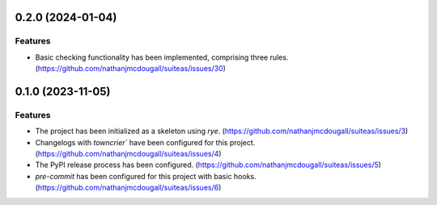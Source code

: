 0.2.0 (2024-01-04)
==================

Features
--------

- Basic checking functionality has been implemented, comprising three rules. (https://github.com/nathanjmcdougall/suiteas/issues/30)


0.1.0 (2023-11-05)
==================

Features
--------

- The project has been initialized as a skeleton using `rye`. (https://github.com/nathanjmcdougall/suiteas/issues/3)
- Changelogs with `towncrier`` have been configured for this project. (https://github.com/nathanjmcdougall/suiteas/issues/4)
- The PyPI release process has been configured. (https://github.com/nathanjmcdougall/suiteas/issues/5)
- `pre-commit` has been configured for this project with basic hooks. (https://github.com/nathanjmcdougall/suiteas/issues/6)
